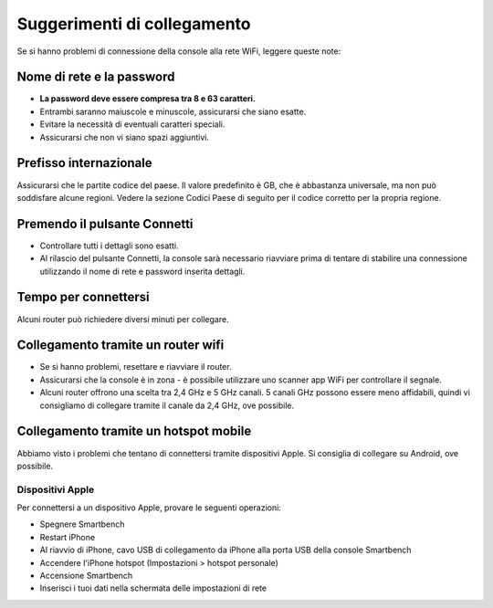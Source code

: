 .. _top:

Suggerimenti di collegamento
============================

Se si hanno problemi di connessione della console alla rete WiFi, leggere queste note:


Nome di rete e la password
--------------------------

* **La password deve essere compresa tra 8 e 63 caratteri.**

* Entrambi saranno maiuscole e minuscole, assicurarsi che siano esatte.

* Evitare la necessità di eventuali caratteri speciali.

* Assicurarsi che non vi siano spazi aggiuntivi.


Prefisso internazionale
-----------------------

Assicurarsi che le partite codice del paese. Il valore predefinito è GB, che è abbastanza universale, ma non può soddisfare alcune regioni. Vedere la sezione Codici Paese di seguito per il codice corretto per la propria regione.


Premendo il pulsante Connetti
-----------------------------

* Controllare tutti i dettagli sono esatti.

* Al rilascio del pulsante Connetti, la console sarà necessario riavviare prima di tentare di stabilire una connessione utilizzando il nome di rete e password inserita dettagli.


Tempo per connettersi
---------------------

Alcuni router può richiedere diversi minuti per collegare.


Collegamento tramite un router wifi
-----------------------------------

* Se si hanno problemi, resettare e riavviare il router.

* Assicurarsi che la console è in zona - è possibile utilizzare uno scanner app WiFi per controllare il segnale.

* Alcuni router offrono una scelta tra 2,4 GHz e 5 GHz canali. 5 canali GHz possono essere meno affidabili, quindi vi consigliamo di collegare tramite il canale da 2,4 GHz, ove possibile.


Collegamento tramite un hotspot mobile
---------------------------------------

Abbiamo visto i problemi che tentano di connettersi tramite dispositivi Apple. Si consiglia di collegare su Android, ove possibile.


Dispositivi Apple
~~~~~~~~~~~~~

Per connettersi a un dispositivo Apple, provare le seguenti operazioni:

* Spegnere Smartbench

* Restart iPhone

* Al riavvio di iPhone, cavo USB di collegamento da iPhone alla porta USB della console Smartbench

* Accendere l'iPhone hotspot (Impostazioni > hotspot personale)

* Accensione Smartbench

* Inserisci i tuoi dati nella schermata delle impostazioni di rete

.. _bottom:
